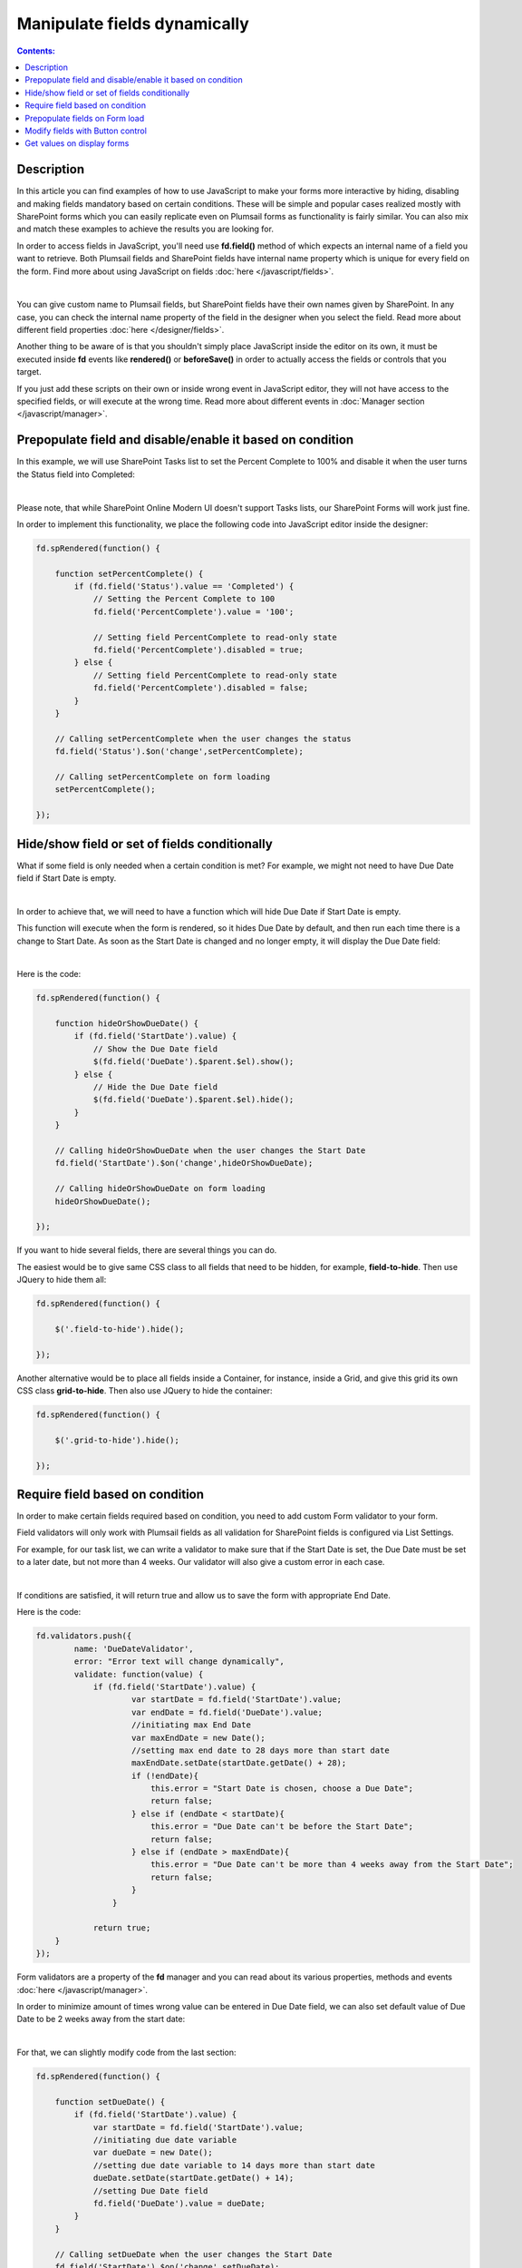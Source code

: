 Manipulate fields dynamically
==================================================

.. contents:: Contents:
 :local:
 :depth: 1

Description
--------------------------------------------------

In this article you can find examples of how to use JavaScript to make 
your forms more interactive by hiding, disabling and making fields mandatory based on certain conditions.
These will be simple and popular cases realized mostly with SharePoint forms which you can easily replicate even on Plumsail forms as functionality is fairly similar.
You can also mix and match these examples to achieve the results you are looking for.

In order to access fields in JavaScript, you'll need use **fd.field()** method of which expects an internal name of a field you want to retrieve.
Both Plumsail fields and SharePoint fields have internal name property which is unique for every field on the form. 
Find more about using JavaScript on fields :doc:`here </javascript/fields>`.

.. image:: ../images/how-to/conditional/1_InternalName.png
   :alt: Internal Name

|

You can give custom name to Plumsail fields, but SharePoint fields have their own names given by SharePoint. 
In any case, you can check the internal name property of the field in the designer when you select the field.
Read more about different field properties :doc:`here </designer/fields>`.

Another thing to be aware of is that you shouldn't simply place JavaScript inside the editor on its own, it must be executed inside **fd** events 
like **rendered()** or **beforeSave()** in order to actually access the fields or controls that you target.

If you just add these scripts on their own or inside wrong event in JavaScript editor,
they will not have access to the specified fields, or will execute at the wrong time.
Read more about different events in :doc:`Manager section </javascript/manager>`.

Prepopulate field and disable/enable it based on condition
-----------------------------------------------------------
In this example, we will use SharePoint Tasks list to set the Percent Complete to 100% 
and disable it when the user turns the Status field into Completed:

.. image:: ../images/how-to/conditional/2_Completed.png
   :alt: Status:Completed - 100%

|

Please note, that while SharePoint Online Modern UI doesn't support Tasks lists, our SharePoint Forms will work just fine.

In order to implement this functionality, we place the following code into JavaScript editor inside the designer:

.. code-block:: javascript
    
    fd.spRendered(function() {

        function setPercentComplete() {
            if (fd.field('Status').value == 'Completed') {
                // Setting the Percent Complete to 100
                fd.field('PercentComplete').value = '100';
            
                // Setting field PercentComplete to read-only state
                fd.field('PercentComplete').disabled = true;
            } else {
                // Setting field PercentComplete to read-only state
                fd.field('PercentComplete').disabled = false;
            }
        }
        
        // Calling setPercentComplete when the user changes the status
        fd.field('Status').$on('change',setPercentComplete);

        // Calling setPercentComplete on form loading
        setPercentComplete();

    });

Hide/show field or set of fields conditionally
--------------------------------------------------
What if some field is only needed when a certain condition is met? For example, we might not need to have Due Date field if Start Date is empty.

.. image:: ../images/how-to/conditional/5_NoDueDate.png
   :alt: No Start Date set - No Due Date shown

|

In order to achieve that, we will need to have a function which will hide Due Date if Start Date is empty.

This function will execute when the form is rendered, so it hides Due Date by default, and then run each time there is a change to Start Date. 
As soon as the Start Date is changed and no longer empty, it will display the Due Date field:

.. image:: ../images/how-to/conditional/6_DueDateShows.png
   :alt: Start Date is set - Due Date is shown

|

Here is the code:

.. code-block:: javascript

    fd.spRendered(function() {

        function hideOrShowDueDate() {
            if (fd.field('StartDate').value) {
                // Show the Due Date field
                $(fd.field('DueDate').$parent.$el).show();
            } else {
                // Hide the Due Date field
                $(fd.field('DueDate').$parent.$el).hide();
            }
        }
        
        // Calling hideOrShowDueDate when the user changes the Start Date
        fd.field('StartDate').$on('change',hideOrShowDueDate);

        // Calling hideOrShowDueDate on form loading
        hideOrShowDueDate();

    });

If you want to hide several fields, there are several things you can do. 

The easiest would be to give same CSS class to all fields that need to be hidden, for example, **field-to-hide**. Then use JQuery to hide them all:

.. code-block:: javascript

    fd.spRendered(function() {

        $('.field-to-hide').hide();

    });

Another alternative would be to place all fields inside a Container, for instance, inside a Grid, and give this grid its own CSS class **grid-to-hide**.
Then also use JQuery to hide the container:

.. code-block:: javascript

    fd.spRendered(function() {

        $('.grid-to-hide').hide();

    });

Require field based on condition
--------------------------------------------------
In order to make certain fields required based on condition, you need to add custom Form validator to your form.

Field validators will only work with Plumsail fields as all validation for SharePoint fields is configured via List Settings.

For example, for our task list, we can write a validator to make sure that if the Start Date is set, 
the Due Date must be set to a later date, but not more than 4 weeks.
Our validator will also give a custom error in each case.

.. image:: ../images/how-to/conditional/7_DueDateNotChosen.png
   :alt: Start Date is set - Due Date needs to be set as well

|

If conditions are satisfied, it will return true and allow us to save the form with appropriate End Date.

Here is the code:

.. code-block:: javascript

        fd.validators.push({
	        name: 'DueDateValidator',
	        error: "Error text will change dynamically",
	        validate: function(value) {
	            if (fd.field('StartDate').value) {
	                    var startDate = fd.field('StartDate').value;
	                    var endDate = fd.field('DueDate').value;
	                    //initiating max End Date
	                    var maxEndDate = new Date();
	                    //setting max end date to 28 days more than start date
	                    maxEndDate.setDate(startDate.getDate() + 28);
	                    if (!endDate){
	                        this.error = "Start Date is chosen, choose a Due Date";
	                        return false;
	                    } else if (endDate < startDate){
	                        this.error = "Due Date can't be before the Start Date";
	                        return false;
	                    } else if (endDate > maxEndDate){
	                        this.error = "Due Date can't be more than 4 weeks away from the Start Date";
	                        return false;
	                    }
	                }

	            return true;
            }
        });

Form validators are a property of the **fd** manager and you can read about its various properties, methods and events :doc:`here </javascript/manager>`.

In order to minimize amount of times wrong value can be entered in Due Date field, 
we can also set default value of Due Date to be 2 weeks away from the start date:

.. image:: ../images/how-to/conditional/8_SetDueDateAutomatically.png
   :alt: Start Date is set - Due Date sets automatically

|

For that, we can slightly modify code from the last section:

.. code-block:: javascript

    fd.spRendered(function() {

        function setDueDate() {
            if (fd.field('StartDate').value) {
                var startDate = fd.field('StartDate').value;
                //initiating due date variable
                var dueDate = new Date();
                //setting due date variable to 14 days more than start date
                dueDate.setDate(startDate.getDate() + 14);
                //setting Due Date field
                fd.field('DueDate').value = dueDate;
            }
        }
        
        // Calling setDueDate when the user changes the Start Date
        fd.field('StartDate').$on('change',setDueDate);

    });

Prepopulate fields on Form load
--------------------------------------------------
This functionality is fairly simple.

Since we've already been working with Dates, let's define Start Date as soon as the form loads:

.. image:: ../images/how-to/conditional/9_SetStartDateOnLoad.png
   :alt: Start Date is set on load - Due Date sets automatically

|

Here's the code:

.. code-block:: javascript

    fd.spRendered(function(vue) {
            fd.field('StartDate').value = new Date();
    });

If we keep our code from the previous section, *change* event will automatically react and 
set Due Date to two weeks after today as it will react to all changes to Start Date, not just direct user input.

Modify fields with Button control
--------------------------------------------------
Button and Hyperlink controls have an OnClick property which holds JavaScript code which is executed when the control is clicked.

This can be used for variety of purposes and you don't need to include JavaScript inside **fd** events 
as by the time the button has loaded, other fields have already loaded as well.

In our example, we will do something slightly less orthodox as I want to demonstrate how you can tie an async request to another API using JavaScript.

We will use Plumsail Form as an example to automatically fill in information about client on the click of the button. 


|ipinfo.io| API will help us determine person's location and IP.

.. |ipinfo.io| raw:: html

   <a href="https://ipinfo.io/" target="_blank">ipinfo.io</a>

That's what our form will look like filled out:

.. image:: ../images/how-to/conditional/10_ButtonIP.png
   :alt: Button fills out Location and IP

|

Here is the code placed inside my button's OnClick property:

.. code-block:: javascript

    $.get("https://ipinfo.io", function (response) {
	    fd.field('Location').value = response.city + ", " + response.region;
	    fd.field('IP').value = response.ip;
    }, "jsonp");


Get values on display forms
--------------------------------------------------
Last thing I want to focus your attention on is differences between display and edit or new forms. 
Display forms don’t contain controls, so you can retrieve only the text representation of field values like you see them on a form. 
The samples above work on new and edit forms only. 

You can access fields' data from fd.data() using field's Internal Names, like this:

.. code-block:: javascript

    var title = fd.data().Title;